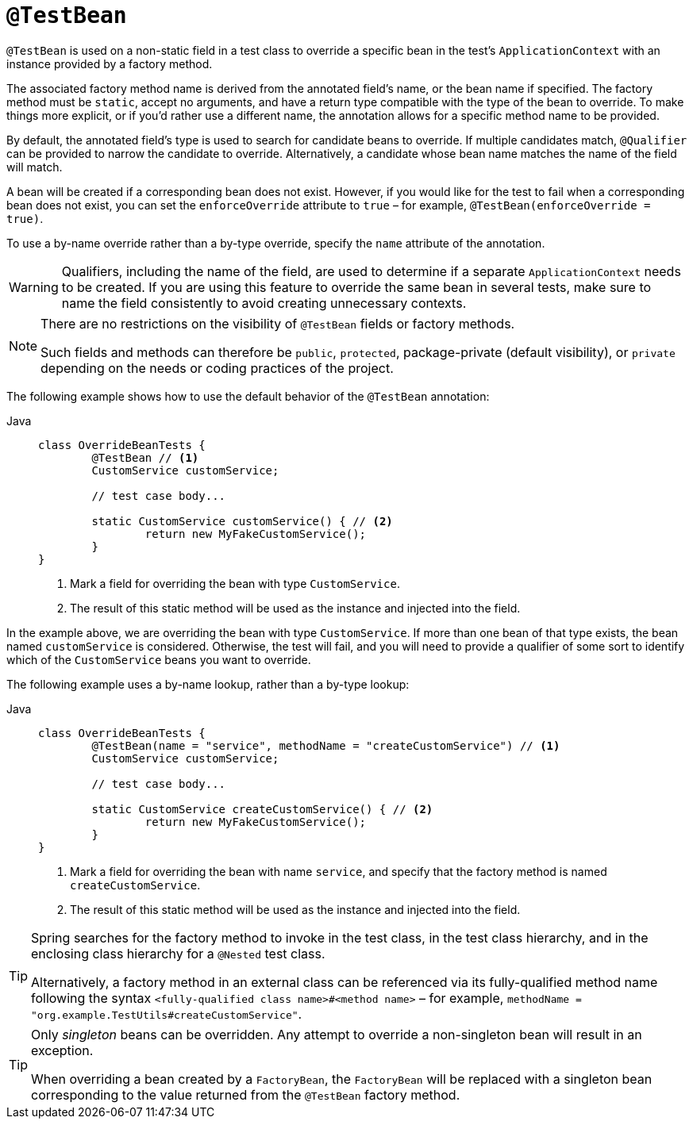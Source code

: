 [[spring-testing-annotation-beanoverriding-testbean]]
= `@TestBean`

`@TestBean` is used on a non-static field in a test class to override a specific bean in
the test's `ApplicationContext` with an instance provided by a factory method.

The associated factory method name is derived from the annotated field's name, or the
bean name if specified. The factory method must be `static`, accept no arguments, and
have a return type compatible with the type of the bean to override. To make things more
explicit, or if you'd rather use a different name, the annotation allows for a specific
method name to be provided.

By default, the annotated field's type is used to search for candidate beans to override.
If multiple candidates match, `@Qualifier` can be provided to narrow the candidate to
override. Alternatively, a candidate whose bean name matches the name of the field will
match.

A bean will be created if a corresponding bean does not exist. However, if you would like
for the test to fail when a corresponding bean does not exist, you can set the
`enforceOverride` attribute to `true` – for example, `@TestBean(enforceOverride = true)`.

To use a by-name override rather than a by-type override, specify the `name` attribute
of the annotation.

[WARNING]
====
Qualifiers, including the name of the field, are used to determine if a separate
`ApplicationContext` needs to be created. If you are using this feature to override the
same bean in several tests, make sure to name the field consistently to avoid creating
unnecessary contexts.
====

[NOTE]
====
There are no restrictions on the visibility of `@TestBean` fields or factory methods.

Such fields and methods can therefore be `public`, `protected`, package-private (default
visibility), or `private` depending on the needs or coding practices of the project.
====

The following example shows how to use the default behavior of the `@TestBean` annotation:

[tabs]
======
Java::
+
[source,java,indent=0,subs="verbatim,quotes"]
----
	class OverrideBeanTests {
		@TestBean // <1>
		CustomService customService;

		// test case body...

		static CustomService customService() { // <2>
			return new MyFakeCustomService();
		}
	}
----
<1> Mark a field for overriding the bean with type `CustomService`.
<2> The result of this static method will be used as the instance and injected into the field.
======

In the example above, we are overriding the bean with type `CustomService`. If more than
one bean of that type exists, the bean named `customService` is considered. Otherwise,
the test will fail, and you will need to provide a qualifier of some sort to identify
which of the `CustomService` beans you want to override.

The following example uses a by-name lookup, rather than a by-type lookup:

[tabs]
======
Java::
+
[source,java,indent=0,subs="verbatim,quotes"]
----
	class OverrideBeanTests {
		@TestBean(name = "service", methodName = "createCustomService") // <1>
		CustomService customService;

		// test case body...

		static CustomService createCustomService() { // <2>
			return new MyFakeCustomService();
		}
	}
----
<1> Mark a field for overriding the bean with name `service`, and specify that the
    factory method is named `createCustomService`.
<2> The result of this static method will be used as the instance and injected into the field.
======

[TIP]
====
Spring searches for the factory method to invoke in the test class, in the test class
hierarchy, and in the enclosing class hierarchy for a `@Nested` test class.

Alternatively, a factory method in an external class can be referenced via its
fully-qualified method name following the syntax `<fully-qualified class name>#<method name>`
– for example, `methodName = "org.example.TestUtils#createCustomService"`.
====

[TIP]
====
Only _singleton_ beans can be overridden. Any attempt to override a non-singleton bean
will result in an exception.

When overriding a bean created by a `FactoryBean`, the `FactoryBean` will be replaced
with a singleton bean corresponding to the value returned from the `@TestBean` factory
method.
====
